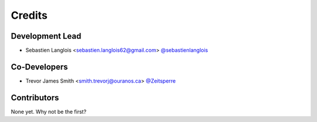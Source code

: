=======
Credits
=======

Development Lead
----------------

* Sebastien Langlois <sebastien.langlois62@gmail.com> `@sebastienlanglois <https://github.com/sebastienlanglois>`_

Co-Developers
-------------

* Trevor James Smith <smith.trevorj@ouranos.ca> `@Zeitsperre <https://github.com/Zeitsperre>`_

Contributors
------------

None yet. Why not be the first?
